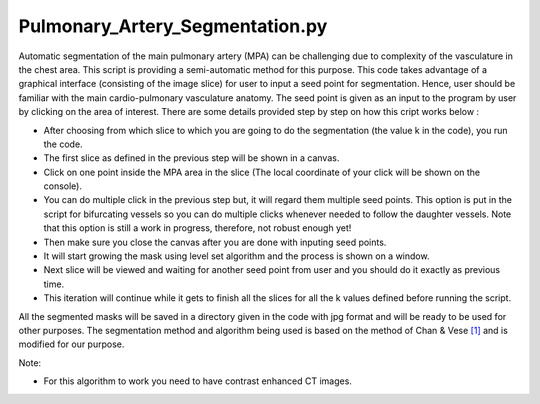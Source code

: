 ================================
Pulmonary_Artery_Segmentation.py
================================

Automatic segmentation of the main pulmonary artery (MPA) can be challenging due to complexity of the vasculature in the chest area. This script is providing a semi-automatic method for this purpose. This code takes advantage of a graphical interface (consisting of the image slice) for user to input a seed point for segmentation. Hence, user should be familiar with the main cardio-pulmonary vasculature anatomy. The seed point is given as an input to the program by user by clicking on the area of interest. There are some details provided step by step on how this cript works below :

- After choosing from which slice to which you are going to do the segmentation (the value k in the code), you run the code.
- The first slice as defined in the previous step will be shown in a canvas.
- Click on one point inside the MPA area in the slice (The local coordinate of your click will be shown on the console).
- You can do multiple click in the previous step but, it will regard them multiple seed points. This option is put in the script for bifurcating vessels so you can do multiple clicks whenever needed to follow the daughter vessels. Note that this option is still a work in progress, therefore, not robust enough yet!
- Then make sure you close the canvas after you are done with inputing seed points.
- It will start growing the mask using level set algorithm and the process is shown on a window.
- Next slice will be viewed and waiting for another seed point from user and you should do it exactly as previous time.
- This iteration will continue while it gets to finish all the slices for all the k values defined before running the script.

All the segmented masks will be saved in a directory given in the code with jpg format and will be ready to be used for other purposes. The segmentation method and algorithm being used is based on the method of Chan & Vese `[1] <https://ieeexplore.ieee.org/document/902291>`_ and is modified for our purpose.

Note:

- For this algorithm to work you need to have contrast enhanced CT images.

